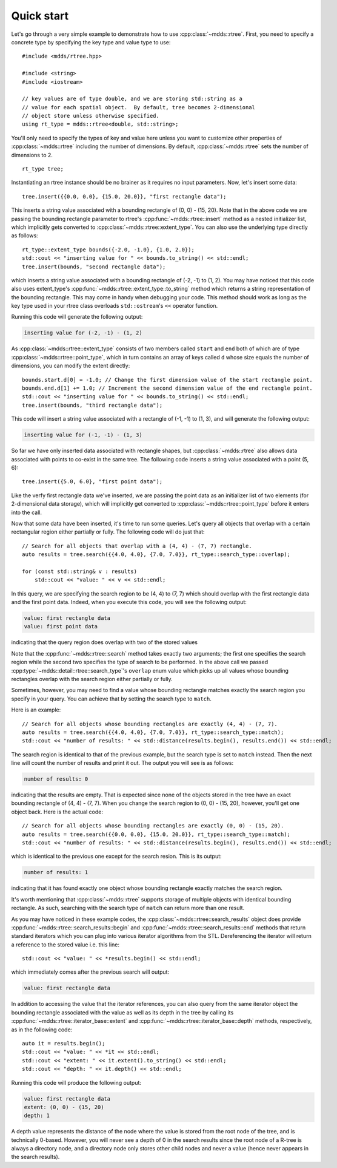 
.. highlight:: cpp

Quick start
===========

Let's go through a very simple example to demonstrate how to use
:cpp:class:`~mdds::rtree`.  First, you need to specify a concrete type by
specifying the key type and value type to use::

    #include <mdds/rtree.hpp>

    #include <string>
    #include <iostream>

    // key values are of type double, and we are storing std::string as a
    // value for each spatial object.  By default, tree becomes 2-dimensional
    // object store unless otherwise specified.
    using rt_type = mdds::rtree<double, std::string>;

You'll only need to specify the types of key and value here unless you want to
customize other properties of :cpp:class:`~mdds::rtree` including the number
of dimensions.  By default, :cpp:class:`~mdds::rtree` sets the number of
dimensions to 2.

::

    rt_type tree;

Instantiating an rtree instance should be no brainer as it requires no input
parameters.  Now, let's insert some data::

    tree.insert({{0.0, 0.0}, {15.0, 20.0}}, "first rectangle data");

This inserts a string value associated with a bounding rectangle of (0, 0) -
(15, 20).  Note that in the above code we are passing the bounding rectangle
parameter to rtree's :cpp:func:`~mdds::rtree::insert` method as a nested
initializer list, which implicitly gets converted to
:cpp:class:`~mdds::rtree::extent_type`.  You can also use the underlying type
directly as follows::

    rt_type::extent_type bounds({-2.0, -1.0}, {1.0, 2.0});
    std::cout << "inserting value for " << bounds.to_string() << std::endl;
    tree.insert(bounds, "second rectangle data");

which inserts a string value associated with a bounding rectangle of (-2, -1)
to (1, 2).  You may have noticed that this code also uses extent_type's
:cpp:func:`~mdds::rtree::extent_type::to_string` method which returns a string
representation of the bounding rectangle.  This may come in handy when
debugging your code.  This method should work as long as the key type used in
your rtree class overloads ``std::ostream``'s ``<<`` operator function.

Running this code will generate the following output:

.. code-block:: none

    inserting value for (-2, -1) - (1, 2)

As :cpp:class:`~mdds::rtree::extent_type` consists of two members called
``start`` and ``end`` both of which are of type
:cpp:class:`~mdds::rtree::point_type`, which in turn contains an array of keys
called ``d`` whose size equals the number of dimensions, you can modify the
extent directly::

    bounds.start.d[0] = -1.0; // Change the first dimension value of the start rectangle point.
    bounds.end.d[1] += 1.0; // Increment the second dimension value of the end rectangle point.
    std::cout << "inserting value for " << bounds.to_string() << std::endl;
    tree.insert(bounds, "third rectangle data");

This code will insert a string value associated with a rectangle of (-1, -1)
to (1, 3), and will generate the following output:

.. code-block:: none

    inserting value for (-1, -1) - (1, 3)

So far we have only inserted data associated with rectangle shapes, but
:cpp:class:`~mdds::rtree` also allows data associated with points to co-exist
in the same tree.  The following code inserts a string value associated with a
point (5, 6)::

    tree.insert({5.0, 6.0}, "first point data");

Like the verfy first rectangle data we've inserted, we are passing the point
data as an initializer list of two elements (for 2-dimensional data storage),
which will implicitly get converted to :cpp:class:`~mdds::rtree::point_type`
before it enters into the call.

Now that some data have been inserted, it's time to run some queries.  Let's
query all objects that overlap with a certain rectangular region either
partially or fully.  The following code will do just that::

    // Search for all objects that overlap with a (4, 4) - (7, 7) rectangle.
    auto results = tree.search({{4.0, 4.0}, {7.0, 7.0}}, rt_type::search_type::overlap);

    for (const std::string& v : results)
        std::cout << "value: " << v << std::endl;

In this query, we are specifying the search region to be (4, 4) to (7, 7)
which should overlap with the first rectangle data and the first point data.
Indeed, when you execute this code, you will see the following output:

.. code-block:: none

    value: first rectangle data
    value: first point data

indicating that the query region does overlap with two of the stored values

Note that the :cpp:func:`~mdds::rtree::search` method takes exactly two
arguments; the first one specifies the search region while the second two
specifies the type of search to be performed.  In the above call we passed
:cpp:type:`~mdds::detail::rtree::search_type`'s ``overlap`` enum value which
picks up all values whose bounding rectangles overlap with the search region
either partially or fully.

Sometimes, however, you may need to find a value whose bounding rectangle
matches exactly the search region you specify in your query.  You can achieve
that by setting the search type to ``match``.

Here is an example::

    // Search for all objects whose bounding rectangles are exactly (4, 4) - (7, 7).
    auto results = tree.search({{4.0, 4.0}, {7.0, 7.0}}, rt_type::search_type::match);
    std::cout << "number of results: " << std::distance(results.begin(), results.end()) << std::endl;

The search region is identical to that of the previous example, but the search
type is set to ``match`` instead.  Then the next line will count the number of
results and print it out.  The output you will see is as follows:

.. code-block:: none

    number of results: 0

indicating that the results are empty.  That is expected since none of the
objects stored in the tree have an exact bounding rectangle of (4, 4) - (7,
7).  When you change the search region to (0, 0) - (15, 20), however, you'll
get one object back.  Here is the actual code::

    // Search for all objects whose bounding rectangles are exactly (0, 0) - (15, 20).
    auto results = tree.search({{0.0, 0.0}, {15.0, 20.0}}, rt_type::search_type::match);
    std::cout << "number of results: " << std::distance(results.begin(), results.end()) << std::endl;

which is identical to the previous one except for the search resion.  This is
its output:

.. code-block:: none

    number of results: 1

indicating that it has found exactly one object whose bounding rectangle
exactly matches the search region.

It's worth mentioning that :cpp:class:`~mdds::rtree` supports storage of
multiple objects with identical bounding rectangle.  As such, searching with
the search type of ``match`` can return more than one result.

As you may have noticed in these example codes, the
:cpp:class:`~mdds::rtree::search_results` object does provide
:cpp:func:`~mdds::rtree::search_results::begin` and
:cpp:func:`~mdds::rtree::search_results::end` methods that return standard
iterators which you can plug into various iterator algorithms from the STL.
Dereferencing the iterator will return a reference to the stored value i.e.
this line::

    std::cout << "value: " << *results.begin() << std::endl;

which immediately comes after the previous search will output:

.. code-block:: none

    value: first rectangle data

In addition to accessing the value that the iterator references, you can also
query from the same iterator object the bounding rectangle associated with the
value as well as its depth in the tree by calling its
:cpp:func:`~mdds::rtree::iterator_base::extent` and
:cpp:func:`~mdds::rtree::iterator_base::depth` methods, respectively, as in
the following code::

    auto it = results.begin();
    std::cout << "value: " << *it << std::endl;
    std::cout << "extent: " << it.extent().to_string() << std::endl;
    std::cout << "depth: " << it.depth() << std::endl;

Running this code will produce the following output:

.. code-block:: none

    value: first rectangle data
    extent: (0, 0) - (15, 20)
    depth: 1

A depth value represents the distance of the node where the value is stored
from the root node of the tree, and is technically 0-based.  However, you will
never see a depth of 0 in the search results since the root node of a R-tree
is always a directory node, and a directory node only stores other child nodes
and never a value (hence never appears in the search results).
